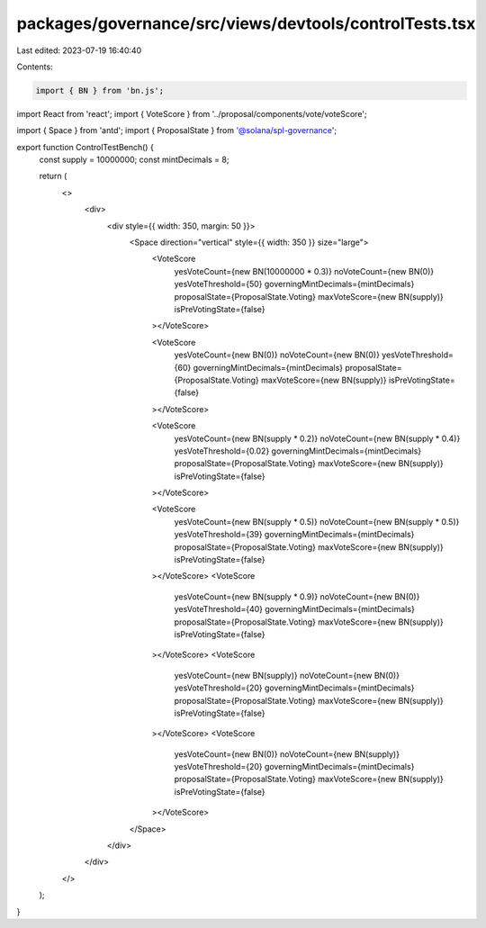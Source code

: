 packages/governance/src/views/devtools/controlTests.tsx
=======================================================

Last edited: 2023-07-19 16:40:40

Contents:

.. code-block:: tsx

    import { BN } from 'bn.js';
import React from 'react';
import { VoteScore } from '../proposal/components/vote/voteScore';

import { Space } from 'antd';
import { ProposalState } from '@solana/spl-governance';

export function ControlTestBench() {
  const supply = 10000000;
  const mintDecimals = 8;

  return (
    <>
      <div>
        <div style={{ width: 350, margin: 50 }}>
          <Space direction="vertical" style={{ width: 350 }} size="large">
            <VoteScore
              yesVoteCount={new BN(10000000 * 0.3)}
              noVoteCount={new BN(0)}
              yesVoteThreshold={50}
              governingMintDecimals={mintDecimals}
              proposalState={ProposalState.Voting}
              maxVoteScore={new BN(supply)}
              isPreVotingState={false}
            ></VoteScore>

            <VoteScore
              yesVoteCount={new BN(0)}
              noVoteCount={new BN(0)}
              yesVoteThreshold={60}
              governingMintDecimals={mintDecimals}
              proposalState={ProposalState.Voting}
              maxVoteScore={new BN(supply)}
              isPreVotingState={false}
            ></VoteScore>

            <VoteScore
              yesVoteCount={new BN(supply * 0.2)}
              noVoteCount={new BN(supply * 0.4)}
              yesVoteThreshold={0.02}
              governingMintDecimals={mintDecimals}
              proposalState={ProposalState.Voting}
              maxVoteScore={new BN(supply)}
              isPreVotingState={false}
            ></VoteScore>

            <VoteScore
              yesVoteCount={new BN(supply * 0.5)}
              noVoteCount={new BN(supply * 0.5)}
              yesVoteThreshold={39}
              governingMintDecimals={mintDecimals}
              proposalState={ProposalState.Voting}
              maxVoteScore={new BN(supply)}
              isPreVotingState={false}
            ></VoteScore>
            <VoteScore
              yesVoteCount={new BN(supply * 0.9)}
              noVoteCount={new BN(0)}
              yesVoteThreshold={40}
              governingMintDecimals={mintDecimals}
              proposalState={ProposalState.Voting}
              maxVoteScore={new BN(supply)}
              isPreVotingState={false}
            ></VoteScore>
            <VoteScore
              yesVoteCount={new BN(supply)}
              noVoteCount={new BN(0)}
              yesVoteThreshold={20}
              governingMintDecimals={mintDecimals}
              proposalState={ProposalState.Voting}
              maxVoteScore={new BN(supply)}
              isPreVotingState={false}
            ></VoteScore>
            <VoteScore
              yesVoteCount={new BN(0)}
              noVoteCount={new BN(supply)}
              yesVoteThreshold={20}
              governingMintDecimals={mintDecimals}
              proposalState={ProposalState.Voting}
              maxVoteScore={new BN(supply)}
              isPreVotingState={false}
            ></VoteScore>
          </Space>
        </div>
      </div>
    </>
  );
}


